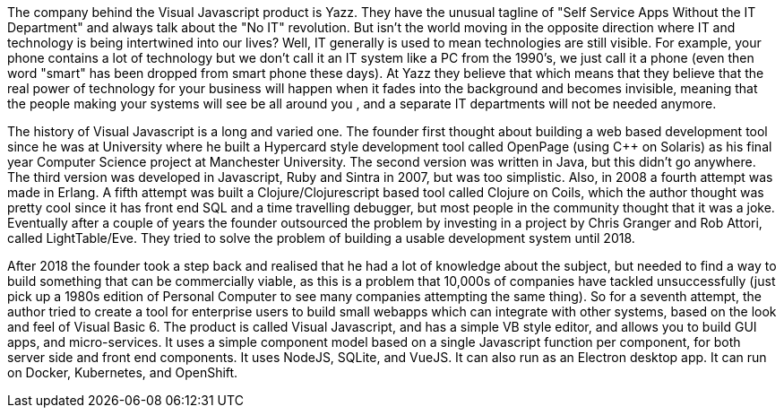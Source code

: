 The company behind the Visual Javascript product is Yazz. They have the unusual tagline of "Self Service Apps Without the IT Department" and always talk about the "No IT" revolution. But isn't the world moving in the opposite direction where IT and technology is being intertwined into our lives? Well, IT generally is used to mean technologies are still visible. For example, your phone contains a lot of technology but we don't call it an IT system like a PC from the 1990's, we just call it a phone (even then word "smart" has been dropped from smart phone these days). At Yazz they believe that   which means that they believe that the real power of technology for your business will happen when it fades into the background and becomes invisible, meaning that the people making your systems will see be all around you , and a separate IT departments will not be needed anymore.

The history of Visual Javascript is a long and varied one. The founder first thought about building a web based development tool since he was at University where he built a Hypercard style development tool called OpenPage (using C++ on Solaris) as his final year Computer Science project at Manchester University. The second version was written in Java, but this didn't go anywhere. The third version was developed in Javascript, Ruby and Sintra in 2007, but was too simplistic. Also, in 2008 a fourth attempt was made in Erlang. A fifth attempt was built a Clojure/Clojurescript based tool called Clojure on Coils, which the author thought was pretty cool since it has front end SQL and a time travelling debugger, but most people in the community thought that it was a joke. Eventually after a couple of years the founder outsourced the problem by investing in a project by Chris Granger and Rob Attori, called LightTable/Eve. They tried to solve the problem of building a usable development system until 2018.

After 2018 the founder took a step back and realised that he had a lot of knowledge about the subject, but needed to find a way to build something that can be commercially viable, as this is a problem that 10,000s of companies have tackled unsuccessfully (just pick up a 1980s edition of Personal Computer to see many companies attempting the same thing). So for a seventh attempt, the author tried to create a tool for enterprise users to build small webapps which can integrate with other systems, based on the look and feel of Visual Basic 6. The product is called Visual Javascript, and has a simple VB style editor, and allows you to build GUI apps, and micro-services. It uses a simple component model based on a single Javascript function per component, for both server side and front end components. It uses NodeJS, SQLite, and VueJS. It can also run as an Electron desktop app. It can run on Docker, Kubernetes, and OpenShift.

